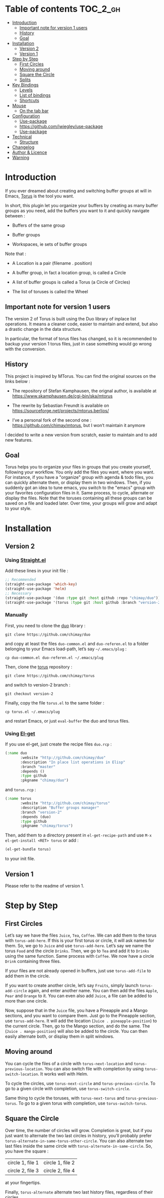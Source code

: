 
#+STARTUP: showall

#+TAGS: TOC(t)

* Table of contents                                                     :TOC_2_gh:
- [[#introduction][Introduction]]
  - [[#important-note-for-version-1-users][Important note for version 1 users]]
  - [[#history][History]]
  - [[#goal][Goal]]
- [[#installation][Installation]]
  - [[#version-2][Version 2]]
  - [[#version-1][Version 1]]
- [[#step-by-step][Step by Step]]
  - [[#first-circles][First Circles]]
  - [[#moving-around][Moving around]]
  - [[#square-the-circle][Square the Circle]]
  - [[#splits][Splits]]
- [[#key-bindings][Key Bindings]]
  - [[#levels][Levels]]
  - [[#list-of-bindings][List of bindings]]
  - [[#shortcuts][Shortcuts]]
- [[#mouse][Mouse]]
  - [[#on-the-tab-bar][On the tab bar]]
- [[#configuration][Configuration]]
  - [[#use-package][Use-package]]
  - [[#httpsgithubcomjwiegleyuse-package][https://github.com/jwiegley/use-package]]
  - [[#use-package-1][Use-package]]
- [[#technical][Technical]]
  - [[#structure][Structure]]
- [[#changelog][Changelog]]
- [[#author--licence][Author & Licence]]
- [[#warning][Warning]]

* Introduction

If you ever dreamed about creating and switching buffer groups at will
in Emacs, [[https://github.com/chimay/torus][Torus]] is the tool you want.

In short, this plugin let you organize your buffers by creating as
many buffer groups as you need, add the buffers you want to it and
quickly navigate between :

  - Buffers of the same group

  - Buffer groups

  - Workspaces, ie sets of buffer groups

Note that :

  - A Location is a pair (filename . position)

  - A buffer group, in fact a location group, is called a Circle

  - A list of buffer groups is called a Torus (a Circle of Circles)

  - The list of toruses is called the Wheel


** Important note for version 1 users

The version 2 of Torus is built using the Duo library of inplace list
operations. It means a cleaner code, easier to maintain and extend,
but also a drastic change in the data structure.

In particular, the format of torus files has changed, so it is
recommended to backup your version 1 torus files, just in case
something would go wrong with the conversion.


** History

This project is inspired by MTorus. You can find the original sources
on the links below :

  - The repository of Stefan Kamphausen, the orignal author, is
    available at https://www.skamphausen.de/cgi-bin/ska/mtorus

  - The rewrite by Sebastian Freundt is available on
    https://sourceforge.net/projects/mtorus.berlios/

  - I’ve a personal fork of the second one :
    https://github.com/chimay/mtorus, but I won’t maintain it anymore

I decided to write a new version from scratch, easier to maintain and
to add new features.


** Goal

Torus helps you to organize your files in groups that you create
yourself, following your workflow. You only add the files you want,
where you want. For instance, if you have a "organize" group with
agenda & todo files, you can quickly alternate them, or display them
in two windows. Then, if you suddenly got an idea to tune emacs, you
switch to the "emacs" group with your favorites configuration files in
it. Same process, to cycle, alternate or display the files. Note that
the toruses containing all these groups can be saved on a file and
loaded later. Over time, your groups will grow and adapt to your
style.


* Installation


** Version 2


*** Using [[https://github.com/raxod502/straight.el][Straight.el]]

Add these lines in your init file :

#+begin_src emacs-lisp
  ;; Recommended
  (straight-use-package 'which-key)
  (straight-use-package 'helm)
  ;; Necessary
  (straight-use-package '(duo :type git :host github :repo "chimay/duo"))
  (straight-use-package '(torus :type git :host github :branch "version-2" :repo "chimay/torus"))
#+end_src


*** Manually

First, you need to clone the [[https://github.com/chimay/duo][duo]] library :

#+begin_src shell
git clone https://github.com/chimay/duo
#+end_src

and copy at least the files =duo-common.el= and =duo-referen.el= to a
folder belonging to your Emacs load-path, let’s say =~/.emacs/plug= :

#+begin_src shell
cp duo-common.el duo-referen.el ~/.emacs/plug
#+end_src

Then, clone the [[https://github.com/chimay/torus][torus]] repository :

#+begin_src shell
git clone https://github.com/chimay/torus
#+end_src

and switch to version-2 branch :

#+begin_src shell
git checkout version-2
#+end_src

Finally, copy the file =torus.el= to the same folder :

#+begin_src shell
cp torus.el ~/.emacs/plug
#+end_src

and restart Emacs, or just =eval-buffer= the duo and torus files.


*** Using [[https://github.com/dimitri/el-get][El-get]]

If you use el-get, just create the recipe files ~duo.rcp~ :

#+begin_src emacs-lisp
(:name duo
       :website "http://github.com/chimay/duo"
       :description "In place list operations in Elisp"
       :branch "master"
       :depends ()
       :type github
       :pkgname "chimay/duo")
#+end_src

and ~torus.rcp~ :

#+begin_src emacs-lisp
  (:name torus
         :website "http://github.com/chimay/torus"
         :description "Buffer groups manager"
         :branch "version-2"
         :depends (duo)
         :type github
         :pkgname "chimay/torus")
#+end_src

Then, add them to a directory present in ~el-get-recipe-path~ and use
~M-x el-get-install <RET> torus~ or add :

#+begin_src emacs-lisp
(el-get-bundle torus)
#+end_src

to your init file.


** Version 1

Please refer to the readme of version 1.


* Step by Step


** First Circles

Let’s say we have the files =Juice=, =Tea=, =Coffee=. We can add them
to the torus with ~torus-add-here~. If this is your first torus or
circle, it will ask names for them. So, we go to =Juice= and use
~torus-add-here~. Let’s say we name the torus =Food= and the circle
=Drinks=. Then, we go to =Tea= and add it to =Drinks= using the same
function. Same process with =Coffee=. We now have a circle =Drink=
containing three files.

If your files are not already opened in buffers, just use
~torus-add-file~ to add them in the circle.

If you want to create another circle, let’s say =Fruits=, simply
launch ~torus-add-circle~ again, and enter another name. You can then
add the files =Apple=, =Pear= and =Orange= to it. You can even also
add =Juice=, a file can be added to more than one circle.

Now, suppose that in the =Juice= file, you have a Pineapple and a
Mango sections, and you want to compare them. Just go to the Pineapple
section, use ~torus-add-here~. It will add the location
(=Juice . pineapple-position=) to the current circle. Then, go to the
Mango section, and do the same. The (=Juice . mango-position=) will
also be added to the circle. You can then easily alternate both, or
display them in split windows.


** Moving around

You can cycle the files of a circle with ~torus-next-location~ and
~torus-previous-location~. You can also switch file with completion by using
~torus-switch-location~. It works well with Helm.

To cycle the circles, use ~torus-next-circle~ and
~torus-previous-circle~. To go to a given circle with completion, use
~torus-switch-circle~.

Same thing to cycle the toruses, with ~torus-next-torus~ and
~torus-previous-torus~. To go to a given torus with completion, use
~torus-switch-torus~.


** Square the Circle

Over time, the number of circles will grow. Completion is great, but
if you just want to alternate the two last circles in history, you’ll
probably prefer ~torus-alternate-in-same-torus-other-circle~. You can
also alternate two last files inside the same circle with
~torus-alternate-in-same-circle~. So, you have the square :

| circle 1, file 1 | circle 1, file 2 |
| circle 2, file 3 | circle 2, file 4 |

at your fingertips.

Finally, ~torus-alternate~ alternate two last history
files, regardless of their circles.


** Splits

If you prefix a torus navigation function by C-u, the asked file will
be opened in a new window below. With C-u C-u, it will be in a new
window on the right.

If you want to see all the circle files in separate windows, use
~torus-layout-menu~ and chose between horizontal, vertical or grid
splits. You also have layouts with main window on left, right, top or
bottom side.

Your choice is remembered by torus for the current circle. You can
swith back to one window using the same layout function. The special
choice "manual" ask Torus not to interfere in your layout.

The maximum number of windows generated by the split functions
are conxtrolled by the vars ~torus-maximum-horizontal-split~ and
~torus-maximum-vertical-split~.


* Key Bindings

All bindings are available after the prefix key =<super-t>= by
default. You can see them by pressing <super-t><C-h>, or by installing
[[https://github.com/justbur/emacs-which-key][which-key]]. You can also define your own :

#+begin_src emacs-lisp
  (define-key torus-map (kbd "a") 'torus-add-here)
#+end_src


** Levels

The option ~torus-binding-level~, an integer between 0 and 3, decide
how many functions will be bound to keys : the higher it is, the more
bindings available :

  - Level 0 : basic

  - Level 1 : common

  - Level 2 : advanced

  - Level 3 : debug

Level 1 or 2 is fine for most usages.


** List of bindings


*** Level 0

Enter the prefix key, then :

  - =a= : add current file & position

  - =C-a= : add new circle

  - =A= : add new torus

  - =s-a= : add menu

    + =h= : add here : current file & location

    + =f= : add file

    + =b= : add buffer

    + =l= : add location

    + =c= : add circle

    + =t= : add torus

  - =<left>= : go to previous location

  - =<right>= : go to next location

  - =<up>= : go to previous circle

  - =<down>= : go to next circle

  - =<S-up>= : go to previous torus

  - =<S-down>= : go to next torus

  - =r= : read torus variables from file

  - =w= : write torus variables to file


*** Level 1

Enter the prefix key, then :

  - =n= : rename file

  - =C-n= : rename circle

  - =N= : rename torus

  - =d= : delete location

  - =C-d= : delete circle

  - =D= : delete torus

  - =SPC= : switch location with completion

  - =C-SPC= : switch circle with completion

  - =S-SPC= : switch torus with completion

  - =s-SPC= : switch menu

    + =l= : switch location

    + =c= : switch circle

    + =t= : switch torus

  - =s= : search location in the wheel (in all toruses)

  - =C-s= : search circle in the wheel (in all toruses)

  - =^= : alternate last two locations

  - =s-^= : alternate menu

    + =^= : alternate last two locations

    + =c= : alternate last two locations in same circle

    + =i= : alternate last two locations in distinct circles

    + =t= : alternate last two locations in same torus

    + =o= : alternate last two locations in distinct toruses

    + =r= : alternate last two locations in same torus but different circle

  - =<prior>= : newer location in history

  - =<next>= : older location in history

  - =<C-left>= : move location backward

  - =<C-right>= : move location forward

  - =<C-up>= : move circle backward

  - =<C-down>= : move circle forward

  - =<C-S-up>= : move torus backward

  - =<C-S-down>= : move torus forward

  - =m= : move location after a given one

  - =C-m= : move circle after a given one

  - =M= : move torus after a given one


*** Level 2

Enter the prefix key, then :

  - =o= : move location to another circle

  - =O= : move circle to another torus

  - =y= : copy location to another circle

  - =Y= : copy circle to another torus

  - =<M-left>= : rotate circle to the left

  - =<M-right>= : rotate circle to the right

  - =<M-up>= : rotate torus to the left

  - =<M-down>= : rotate torus to the right

  - =<M-S-up>= : rotate wheel to the left

  - =<M-S-down>= : rotate wheel to the right

  - =v= : reverse circle

  - =C-v= : reverse torus

  - =V= : reverse wheel

  - =-= : split menu

  - =!= : batch menu

  - =g= : autogroup menu


*** Level 3

These bindings are intended for debugging. You can use the print
functions if you are curious, but be aware that resetting variables to
nil values could corrupt the torus data structure.

Enter the prefix key, then :

  - =p= : menu to print variables

  - =z= : menu to reset variables


** Shortcuts

I strongly suggest that you bind the functions you use most to quick
shortcuts. Here are some examples :

#+begin_src emacs-lisp
  (global-set-key (kbd "<S-s-insert>") 'torus-add-circle)
  (global-set-key (kbd "<s-insert>") 'torus-add-here)

  (global-set-key (kbd "<s-delete>") 'torus-delete-location)
  (global-set-key (kbd "<S-s-delete>") 'torus-delete-circle)

  (global-set-key (kbd "<C-prior>") 'torus-previous-location)
  (global-set-key (kbd "<C-next>") 'torus-next-location)

  (global-set-key (kbd "<C-home>") 'torus-previous-circle)
  (global-set-key (kbd "<C-end>") 'torus-next-circle)

  (global-set-key (kbd "s-SPC") 'torus-switch-circle)
  (global-set-key (kbd "s-=") 'torus-switch-location)
  (global-set-key (kbd "s-*") 'torus-switch-torus)

  (global-set-key (kbd "s-s") 'torus-search-location)
  (global-set-key (kbd "s-/") 'torus-search-circle)

  (global-set-key (kbd "<S-prior>") 'torus-history-newer)
  (global-set-key (kbd "<S-next>") 'torus-history-older)

  (global-set-key (kbd "C-^") 'torus-alternate)

  (global-set-key (kbd "<S-home>") 'torus-alternate-in-other-circle)
  (global-set-key (kbd "<S-end>") 'torus-alternate-in-same-circle)
#+end_src


* Mouse


** On the tab bar

If you set ~torus-display-tab-bar~ to ~t~, a minimalist tab bar will
take place on the top of your torus buffers. Appearence :

#+begin_example
current-torus-name >> current-circle-name > current-location | location-2 | location-3 | ...
#+end_example

You can click on it to navigate :

  - Torus name region

    + Left click : switch torus with completion

    + Right click : search on all locations of the wheel

    + Wheel : next / previous torus

  - Circle name region

    + Left click : switch circle with completion

    + Right click : search on all locations of the current torus

    + Wheel : next / previous circle

  - Location region

    + Left click

      * Current location : alternate two last locations in same circle

      * Other locations : go to that location

    + Right click : switch location with completion

    + Wheel : next / previous location


* Configuration

Here is a sample configuration :

#+begin_src emacs-lisp
  (require 'duo)

  (duo-init "duo-common" "duo-referen")

  (require 'torus)

  (setq torus-prefix-key "s-t")

  ;; Range 0 -> 3
  ;; The bigger it is, the more bindings.
  (setq torus-binding-level 1)

  ;; Created if non existent
  (setq torus-dirname "~/.emacs.d/torus")

  ;; Set it to t if you want autoload of torus on Emacs startup
  (setq torus-load-on-startup t)

  ;; Set it to t if you want autosave of torus on Emacs exit
  (setq torus-save-on-exit t)

  ;; Where to auto load & save torus
  ;; Will be expanded in <torus-dirname>/auto.el
  (setq torus-autoread-file "auto")
  (setq torus-autowrite-file torus-autoread-file)

  ;; Number of backups you want
  ;; They will be numbered your-file.el.1 to your-file.el.N
  (setq torus-backup-number 5)

  (setq torus-history-maximum-elements 50)

  ;; Whether to add new elements after current one or at the end
  (setq torus-add-after-current t)

  (setq torus-maximum-horizontal-split 3)
  (setq torus-maximum-vertical-split 4)

  ;; Format :
  ;; torus >> circle > file : line | [* current-file : line *] | file : line | ...
  (setq torus-display-tab-bar t)

  ;; Whether do display line nr. or position beside each file/buffer
  (setq torus-display-position nil)

  ;; 0 = most compact ... 3 = widest
  (setq torus-dashboard-size 2)

  (torus-init)

  (torus-install-default-bindings)
#+end_src


** [[https://github.com/jwiegley/use-package][Use-package]]
||||||| af73718... rm
** [[Use-package][https://github.com/jwiegley/use-package]]


*** Minimal config


#+begin_src emacs-lisp
;; Recommended
(use-package which-key
  :init (which-key-mode)
  :custom ((which-key-idle-delay 1.0)))
(use-package helm
  :config (helm-mode 1))
;; Necessary
(use-package duo
  :config
  (duo-init "duo-common" "duo-referen"))
(use-package torus
  :after (duo)
  :config
  (torus-init)
  (torus-install-default-bindings))
#+end_src


*** Advanced

If you declare Torus with ~use-package~ and want the start & quit hooks
to load & save your torus file, you need to add a ~:hook~ section to
the declaration. This declaration gathers main options and keybindings :

#+begin_src emacs-lisp
  (use-package duo
    :config
    (duo-init "duo-common" "duo-referen"))

  (use-package torus
    :after (duo)
    :bind-keymap ("s-t" . torus-map)
    :bind (("<s-insert>" . torus-add-here)
           ("s-f" . torus-add-file)
           ("s-b" . torus-add-buffer)
           ("<S-s-insert>" . torus-add-circle)
           ("<s-delete>" . torus-delete-location)
           ("<S-s-delete>" . torus-delete-circle)
           ("<C-prior>" . torus-previous-location)
           ("<C-next>" . torus-next-location)
           ("<C-home>" . torus-previous-circle)
           ("<C-end>" . torus-next-circle)
           ("s-SPC" . torus-switch-location)
           ("s-=" . torus-switch-circle)
           ("s-*" . torus-switch-torus)
           ("s-s" . torus-search-location)
           ("s-/" . torus-search-circle)
           ("<S-prior>" . torus-newer)
           ("<S-next>" . torus-older)
           ("C-^" . torus-alternate)
           ("s-^" . torus-alternate-menu)
           ("<S-home>" . torus-alternate-in-same-torus-other-circle)
           ("<S-end>" . torus-alternate-in-same-circle)
           ("<M-prior>" . torus-move-location-backward)
           ("<M-next>" . torus-move-location-forward)
           ("<M-home>" . torus-rotate-circle-left)
           ("<M-end>" . torus-rotate-circle-right)
           ("s-%" . torus-layout-menu)
           ("s-g" . torus-autogroup-menu)
           :map torus-map
           ("y" . torus-copy-location-to-circle))
           ("Y" . torus-copy-circle-to-torus))
    :hook ((emacs-startup . torus-hello)
           (kill-emacs . torus-bye))
    :custom ((torus-prefix-key "s-t")
             (torus-binding-level 2)
             (torus-verbosity 1)
             (torus-dirname "~/.emacs.d/torus")
             (torus-load-on-startup t)
             (torus-save-on-exit t)
             (torus-autoread-file "auto")
             (torus-autowrite-file "auto")
             (torus-backup-number 5)
             (torus-history-maximum-elements 50)
             (torus-maximum-horizontal-split 3)
             (torus-maximum-vertical-split 4)
             (torus-display-tab-bar t)
	     (torus-display-position nil)
	     (torus-dashboard-size 2)
             (torus-prefix-separator " : ")
             (torus-join-separator " & "))
    :config
    (torus-init)
    (torus-install-default-bindings))
#+end_src


* Technical


** Structure

Data structure :

#+begin_src artist
                           wheel
                         +---+---+      +---------------------+--------------+
                   +-----+   |   +------+ current torus index | wheel length |
                   |     +---+---+      +---------------------+--------------+
                   |
                   |
              +----+----+---------+---------+-------+---------+
              | torus 1 | torus 2 | torus 3 | ...   | torus M |
              +---------+----+----+---------+-------+---------+
                             |
                   +---------+
                   |
               +---+---+ torus root
          +----+   |   +----+
          |    +---+---+    |
          |                 |
          |                 |
  +-------+------+      +---+---+     +----------------------+--------------+
  | "torus name" |      |   |   +-----+ current circle index | torus length |
  +--------------+      +-+-+---+     +----------------------+--------------+
                          |
                +---------+
                |
          +-----+----+----------+----------+-------+----------+
          | circle 1 | circle 2 | circle 3 | ...   | circle N |
          +----------+----------+-----+----+-------+----------+
                                      |
                   +------------------+
                   |
               +---+---+ circle root
          +----+   |   +---+
          |    +---+---+   |
          |                |
          |                |
  +-------+-------+    +---+---+   +------------------------+---------------+
  | "circle name" |    |   |   +---+ current location index | circle length |
  +---------------+    +-+-+---+   +------------------------+---------------+
                         |
           +-------------+
           |
     +-----+------+------------+------------+-------+------------+
     | location 1 | location 2 | location 3 | ...   | location P |
     +------------+------+-----+------------+-------+------------+
                         |
                         |
                         |
                +--------+----------+
                | "file" | position |
                +--------+----------+
#+end_src


* Changelog

  - version 2.2
    + roll circle, torus, wheel to beg or end
  - version 2.1
    + move / copy circle to torus
    + tab bar
      * more customizable
      * can adapt to  window size
  - version 2.0
    + change of data structure
    + use duo library for list operations
    + avoid too much cache variables, just use references
  - version 1.10
    + search in all toruses
    + previous and next torus
    + move torus
    + copy & move circle to torus
    + mouse support in tab bar
    + batch operations
  - version 1.9 : backup of torus files
  - version 1.8 : tab bar
  - version 1.7 : autogroups, layout
  - version 1.6 : join, ready for MELPA
  - version 1.2 - 1.5 : move, copy, reverse, history, split, alternate
  - version 1.1 : input history
  - version 1.0 : switch
  - before : lost in the mist of prehistory


* Author & Licence

  - Copyright (C) 2019 Chimay
  - Licensed under GPL v2


* Warning

Despite abundant testing, some bugs might remain, so be careful.


# Local Variables:
# indent-tabs-mode: nil
# End:
